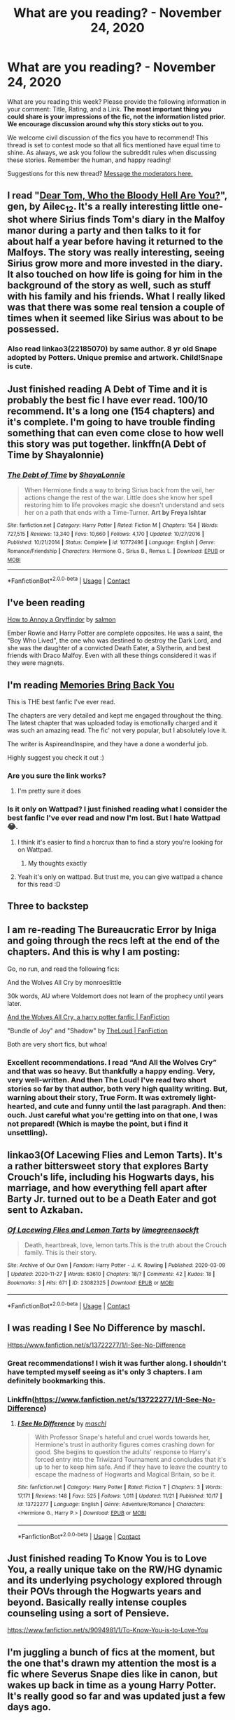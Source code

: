 #+TITLE: What are you reading? - November 24, 2020

* What are you reading? - November 24, 2020
:PROPERTIES:
:Author: AutoModerator
:Score: 34
:DateUnix: 1606219496.0
:DateShort: 2020-Nov-24
:FlairText: Weekly Discussion
:END:
What are you reading this week? Please provide the following information in your comment: Title, Rating, and a Link. *The most important thing you could share is your impressions of the fic, not the information listed prior. We encourage discussion around why this story sticks out to you.*

We welcome civil discussion of the fics you have to recommend! This thread is set to contest mode so that all fics mentioned have equal time to shine. As always, we ask you follow the subreddit rules when discussing these stories. Remember the human, and happy reading!

Suggestions for this new thread? [[https://www.reddit.com/message/compose?to=%2Fr%2FHPfanfiction&subject=Weekly+Thread][Message the moderators here.]]


** I read "[[https://archiveofourown.org/works/27558847][Dear Tom, Who the Bloody Hell Are You?]]", gen, by Ailec_12. It's a really interesting little one-shot where Sirius finds Tom's diary in the Malfoy manor during a party and then talks to it for about half a year before having it returned to the Malfoys. The story was really interesting, seeing Sirius grow more and more invested in the diary. It also touched on how life is going for him in the background of the story as well, such as stuff with his family and his friends. What I really liked was that there was some real tension a couple of times when it seemed like Sirius was about to be possessed.
:PROPERTIES:
:Author: Lucylouluna
:Score: 1
:DateUnix: 1606234323.0
:DateShort: 2020-Nov-24
:END:

*** Also read linkao3(22185070) by same author. 8 yr old Snape adopted by Potters. Unique premise and artwork. Child!Snape is cute.
:PROPERTIES:
:Author: xshadowfax
:Score: 1
:DateUnix: 1606321535.0
:DateShort: 2020-Nov-25
:END:


** Just finished reading A Debt of Time and it is probably the best fic I have ever read. 100/10 recommend. It's a long one (154 chapters) and it's complete. I'm going to have trouble finding something that can even come close to how well this story was put together. linkffn(A Debt of Time by Shayalonnie)
:PROPERTIES:
:Author: trickyniffler
:Score: 1
:DateUnix: 1606450093.0
:DateShort: 2020-Nov-27
:END:

*** [[https://www.fanfiction.net/s/10772496/1/][*/The Debt of Time/*]] by [[https://www.fanfiction.net/u/5869599/ShayaLonnie][/ShayaLonnie/]]

#+begin_quote
  When Hermione finds a way to bring Sirius back from the veil, her actions change the rest of the war. Little does she know her spell restoring him to life provokes magic she doesn't understand and sets her on a path that ends with a Time-Turner. *Art by Freya Ishtar*
#+end_quote

^{/Site/:} ^{fanfiction.net} ^{*|*} ^{/Category/:} ^{Harry} ^{Potter} ^{*|*} ^{/Rated/:} ^{Fiction} ^{M} ^{*|*} ^{/Chapters/:} ^{154} ^{*|*} ^{/Words/:} ^{727,515} ^{*|*} ^{/Reviews/:} ^{13,340} ^{*|*} ^{/Favs/:} ^{10,660} ^{*|*} ^{/Follows/:} ^{4,170} ^{*|*} ^{/Updated/:} ^{10/27/2016} ^{*|*} ^{/Published/:} ^{10/21/2014} ^{*|*} ^{/Status/:} ^{Complete} ^{*|*} ^{/id/:} ^{10772496} ^{*|*} ^{/Language/:} ^{English} ^{*|*} ^{/Genre/:} ^{Romance/Friendship} ^{*|*} ^{/Characters/:} ^{Hermione} ^{G.,} ^{Sirius} ^{B.,} ^{Remus} ^{L.} ^{*|*} ^{/Download/:} ^{[[http://www.ff2ebook.com/old/ffn-bot/index.php?id=10772496&source=ff&filetype=epub][EPUB]]} ^{or} ^{[[http://www.ff2ebook.com/old/ffn-bot/index.php?id=10772496&source=ff&filetype=mobi][MOBI]]}

--------------

*FanfictionBot*^{2.0.0-beta} | [[https://github.com/FanfictionBot/reddit-ffn-bot/wiki/Usage][Usage]] | [[https://www.reddit.com/message/compose?to=tusing][Contact]]
:PROPERTIES:
:Author: FanfictionBot
:Score: 1
:DateUnix: 1606450115.0
:DateShort: 2020-Nov-27
:END:


** I've been reading

[[https://www.quotev.com/story/12694128/How-to-Annoy-a-Gryffindor-Harry-Potter/1][How to Annoy a Gryffindor]] by [[https://www.quotev.com/sxlmon][salmon]]

Ember Rowle and Harry Potter are complete opposites. He was a saint, the "Boy Who Lived", the one who was destined to destroy the Dark Lord, and she was the daughter of a convicted Death Eater, a Slytherin, and best friends with Draco Malfoy. Even with all these things considered it was if they were magnets.
:PROPERTIES:
:Author: Lainey_bug2005
:Score: 1
:DateUnix: 1606583543.0
:DateShort: 2020-Nov-28
:END:


** I'm reading [[https://www.wattpad.com/story/236880939-memories-bring-back-you][Memories Bring Back You]]

This is THE best fanfic I've ever read.

The chapters are very detailed and kept me engaged throughout the thing. The latest chapter that was uploaded today is emotionally charged and it was such an amazing read. The fic' not very popular, but I absolutely love it.

The writer is AspireandInspire, and they have a done a wonderful job.

Highly suggest you check it out :)
:PROPERTIES:
:Author: whoisapotato
:Score: 1
:DateUnix: 1606303778.0
:DateShort: 2020-Nov-25
:END:

*** Are you sure the link works?
:PROPERTIES:
:Author: xshadowfax
:Score: 1
:DateUnix: 1606322676.0
:DateShort: 2020-Nov-25
:END:

**** I'm pretty sure it does
:PROPERTIES:
:Author: whoisapotato
:Score: 1
:DateUnix: 1606325527.0
:DateShort: 2020-Nov-25
:END:


*** Is it only on Wattpad? I just finished reading what I consider the best fanfic I've ever read and now I'm lost. But I hate Wattpad 😂.
:PROPERTIES:
:Author: trickyniffler
:Score: 1
:DateUnix: 1606450406.0
:DateShort: 2020-Nov-27
:END:

**** I think it's easier to find a horcrux than to find a story you're looking for on Wattpad.
:PROPERTIES:
:Author: snuffly22
:Score: 1
:DateUnix: 1606585497.0
:DateShort: 2020-Nov-28
:END:

***** My thoughts exactly
:PROPERTIES:
:Author: trickyniffler
:Score: 1
:DateUnix: 1606594420.0
:DateShort: 2020-Nov-28
:END:


**** Yeah it's only on wattpad. But trust me, you can give wattpad a chance for this read :D
:PROPERTIES:
:Author: whoisapotato
:Score: 1
:DateUnix: 1606474932.0
:DateShort: 2020-Nov-27
:END:


** Three to backstep
:PROPERTIES:
:Author: seaworm2
:Score: 1
:DateUnix: 1606410080.0
:DateShort: 2020-Nov-26
:END:


** I am re-reading The Bureaucratic Error by Iniga and going through the recs left at the end of the chapters. And this is why I am posting:

Go, no run, and read the following fics:

And the Wolves All Cry by monroeslittle

30k words, AU where Voldemort does not learn of the prophecy until years later.

[[https://www.fanfiction.net/s/8809533][And the Wolves All Cry, a harry potter fanfic | FanFiction]]

"Bundle of Joy" and "Shadow" by [[https://www.fanfiction.net/u/10286095/TheLoud][TheLoud | FanFiction]]

Both are very short fics, but whoa!
:PROPERTIES:
:Author: maryfamilyresearch
:Score: 1
:DateUnix: 1606455758.0
:DateShort: 2020-Nov-27
:END:

*** Excellent recommendations. I read “And All the Wolves Cry” and that was so heavy. But thankfully a happy ending. Very, very well-written. And then The Loud! I've read two short stories so far by that author, both very high quality writing. But, warning about their story, True Form. It was extremely light-hearted, and cute and funny until the last paragraph. And then: ouch. Just careful what you're getting into on that one, I was not prepared! (Which is maybe the point, but i find it unsettling).
:PROPERTIES:
:Author: Fit_Custard4195
:Score: 1
:DateUnix: 1606543423.0
:DateShort: 2020-Nov-28
:END:


** linkao3(Of Lacewing Flies and Lemon Tarts). It's a rather bittersweet story that explores Barty Crouch's life, including his Hogwarts days, his marriage, and how everything fell apart after Barty Jr. turned out to be a Death Eater and got sent to Azkaban.
:PROPERTIES:
:Author: dmreif
:Score: 1
:DateUnix: 1606695606.0
:DateShort: 2020-Nov-30
:END:

*** [[https://archiveofourown.org/works/23082325][*/Of Lacewing Flies and Lemon Tarts/*]] by [[https://www.archiveofourown.org/users/limegreensockft/pseuds/limegreensockft][/limegreensockft/]]

#+begin_quote
  Death, heartbreak, love, lemon tarts.This is the truth about the Crouch family. This is their story.
#+end_quote

^{/Site/:} ^{Archive} ^{of} ^{Our} ^{Own} ^{*|*} ^{/Fandom/:} ^{Harry} ^{Potter} ^{-} ^{J.} ^{K.} ^{Rowling} ^{*|*} ^{/Published/:} ^{2020-03-09} ^{*|*} ^{/Updated/:} ^{2020-11-27} ^{*|*} ^{/Words/:} ^{63610} ^{*|*} ^{/Chapters/:} ^{18/?} ^{*|*} ^{/Comments/:} ^{42} ^{*|*} ^{/Kudos/:} ^{18} ^{*|*} ^{/Bookmarks/:} ^{3} ^{*|*} ^{/Hits/:} ^{671} ^{*|*} ^{/ID/:} ^{23082325} ^{*|*} ^{/Download/:} ^{[[https://archiveofourown.org/downloads/23082325/Of%20Lacewing%20Flies%20and.epub?updated_at=1606541234][EPUB]]} ^{or} ^{[[https://archiveofourown.org/downloads/23082325/Of%20Lacewing%20Flies%20and.mobi?updated_at=1606541234][MOBI]]}

--------------

*FanfictionBot*^{2.0.0-beta} | [[https://github.com/FanfictionBot/reddit-ffn-bot/wiki/Usage][Usage]] | [[https://www.reddit.com/message/compose?to=tusing][Contact]]
:PROPERTIES:
:Author: FanfictionBot
:Score: 1
:DateUnix: 1606695630.0
:DateShort: 2020-Nov-30
:END:


** I was reading I See No Difference by maschl.

[[Https://www.fanfiction.net/s/13722277/1/I-See-No-Difference]]
:PROPERTIES:
:Score: 1
:DateUnix: 1606222400.0
:DateShort: 2020-Nov-24
:END:

*** Great recommendations! I wish it was further along. I shouldn't have tempted myself seeing as it's only 3 chapters. I am definitely bookmarking this.
:PROPERTIES:
:Author: NembeHeadTilt
:Score: 1
:DateUnix: 1606857875.0
:DateShort: 2020-Dec-02
:END:


*** Linkffn([[https://www.fanfiction.net/s/13722277/1/I-See-No-Difference]])
:PROPERTIES:
:Author: HarryPotterIsAmazing
:Score: 1
:DateUnix: 1606241147.0
:DateShort: 2020-Nov-24
:END:

**** [[https://www.fanfiction.net/s/13722277/1/][*/I See No Difference/*]] by [[https://www.fanfiction.net/u/11300541/maschl][/maschl/]]

#+begin_quote
  With Professor Snape's hateful and cruel words towards her, Hermione's trust in authority figures comes crashing down for good. She begins to question the adults' response to Harry's forced entry into the Triwizard Tournament and concludes that it's up to her to keep him safe. And if they have to leave the country to escape the madness of Hogwarts and Magical Britain, so be it.
#+end_quote

^{/Site/:} ^{fanfiction.net} ^{*|*} ^{/Category/:} ^{Harry} ^{Potter} ^{*|*} ^{/Rated/:} ^{Fiction} ^{T} ^{*|*} ^{/Chapters/:} ^{3} ^{*|*} ^{/Words/:} ^{17,171} ^{*|*} ^{/Reviews/:} ^{148} ^{*|*} ^{/Favs/:} ^{525} ^{*|*} ^{/Follows/:} ^{1,011} ^{*|*} ^{/Updated/:} ^{11/21} ^{*|*} ^{/Published/:} ^{10/17} ^{*|*} ^{/id/:} ^{13722277} ^{*|*} ^{/Language/:} ^{English} ^{*|*} ^{/Genre/:} ^{Adventure/Romance} ^{*|*} ^{/Characters/:} ^{<Hermione} ^{G.,} ^{Harry} ^{P.>} ^{*|*} ^{/Download/:} ^{[[http://www.ff2ebook.com/old/ffn-bot/index.php?id=13722277&source=ff&filetype=epub][EPUB]]} ^{or} ^{[[http://www.ff2ebook.com/old/ffn-bot/index.php?id=13722277&source=ff&filetype=mobi][MOBI]]}

--------------

*FanfictionBot*^{2.0.0-beta} | [[https://github.com/FanfictionBot/reddit-ffn-bot/wiki/Usage][Usage]] | [[https://www.reddit.com/message/compose?to=tusing][Contact]]
:PROPERTIES:
:Author: FanfictionBot
:Score: 1
:DateUnix: 1606241167.0
:DateShort: 2020-Nov-24
:END:


** Just finished reading To Know You is to Love You, a really unique take on the RW/HG dynamic and its underlying psychology explored through their POVs through the Hogwarts years and beyond. Basically really intense couples counseling using a sort of Pensieve.

[[https://www.fanfiction.net/s/9094981/1/To-Know-You-is-to-Love-You]]
:PROPERTIES:
:Author: a_venus_flytrap
:Score: 1
:DateUnix: 1606251326.0
:DateShort: 2020-Nov-25
:END:


** I'm juggling a bunch of fics at the moment, but the one that's drawn my attention the most is a fic where Severus Snape dies like in canon, but wakes up back in time as a young Harry Potter. It's really good so far and was updated just a few days ago.

linkao3(More Than One Way to Skin a Cat)
:PROPERTIES:
:Author: burntmushroomsoup
:Score: 1
:DateUnix: 1606422772.0
:DateShort: 2020-Nov-27
:END:

*** [[https://archiveofourown.org/works/20383987][*/More Than One Way to Skin a Cat/*]] by [[https://www.archiveofourown.org/users/AverageFish/pseuds/AverageFish][/AverageFish/]]

#+begin_quote
  Betad by Eider Down.Severus remembered dying, bleeding out, his consciousness barely there. He remembered pain. He remembered his one last look into those green eyes, doomed as they were to join him soon in death. His heart ached, as his neck ached, as his body ached.He greeted death as a friend.Severus didn't expect to wake up. It was rather disconcerting, really. One moment he was drifting away, and the next he was aware of his body again, just as sore as before. It felt approximately the way he imagined coming back from the brink of death should feel like. Which is to say, fucking awful.Hell would have been preferable, instead he's now back in the past, inexplicably in the infant body of Harry Potter. What should he do? Can he change events for the better? Whom can he trust?Meanwhile, there's something slightly...off about his cousin Dudley. Only time will tell, but at least that's something he has plenty of now.Severus is about to find out why they say you should walk a mile in someone's shoes before judging them. A different time travel fix-it. Likely the oddest Severitus (Sevitus) you'll ever read.
#+end_quote

^{/Site/:} ^{Archive} ^{of} ^{Our} ^{Own} ^{*|*} ^{/Fandom/:} ^{Harry} ^{Potter} ^{-} ^{J.} ^{K.} ^{Rowling} ^{*|*} ^{/Published/:} ^{2019-08-25} ^{*|*} ^{/Updated/:} ^{2020-11-24} ^{*|*} ^{/Words/:} ^{38980} ^{*|*} ^{/Chapters/:} ^{41/42} ^{*|*} ^{/Comments/:} ^{990} ^{*|*} ^{/Kudos/:} ^{1326} ^{*|*} ^{/Bookmarks/:} ^{396} ^{*|*} ^{/Hits/:} ^{20417} ^{*|*} ^{/ID/:} ^{20383987} ^{*|*} ^{/Download/:} ^{[[https://archiveofourown.org/downloads/20383987/More%20Than%20One%20Way%20to.epub?updated_at=1606210574][EPUB]]} ^{or} ^{[[https://archiveofourown.org/downloads/20383987/More%20Than%20One%20Way%20to.mobi?updated_at=1606210574][MOBI]]}

--------------

*FanfictionBot*^{2.0.0-beta} | [[https://github.com/FanfictionBot/reddit-ffn-bot/wiki/Usage][Usage]] | [[https://www.reddit.com/message/compose?to=tusing][Contact]]
:PROPERTIES:
:Author: FanfictionBot
:Score: 1
:DateUnix: 1606422794.0
:DateShort: 2020-Nov-27
:END:


** Currently re-reading some old FF.

*Title*: Customer Service

*Author*: Sunny June 46

*Rating*: R

*Link*: the original FF is no more available on the internet since Sunny June 46 lost all her original files years ago; she also deleted her FFnet account. It's circulating via email among fans, but it has been years since I read about it. Also, an Italian translation by Kit_05 (one of the most prolific translators back in the days) is available [[https://efpfanfic.net/viewuser.php?uid=11529][here]].

#+begin_quote
  Malfoy, more arrogant than ever, is now President and CEO of Malfoy International. A megalomaniac who wishes to conquer the world, he denounces an insignificant little pebble which stands on his way. But no lawyer who has his own life at heart wants to work for him, until...
#+end_quote

It is a funny Dramione FF which distinguishes for its form: it's de facto an epistolary love story told through magical e-mails between Draco (now a multi-billionaire business owner) and Hermione, a young lawyer who Draco hires. Secondary pairing is Blaise/Pansy, which works well as a sidekick. The author also wrote a sequel, /Customer Satisfaction/, which has never been completed and is now lost as the original FF.

​

*Title*: Harry's First Detention / Harry's New Home

*Author*: [[https://www.fanfiction.net/u/1577900/kbinnz][kbinnz]]

*Rating*: T / T

*Link*: linkffn(4307359) / linkffn(4437151)

#+begin_quote
  AU one-shot about Harry's first detention with Snape. Take one mistreated boy, one misinformed man, mix well and watch what happens.
#+end_quote

​

#+begin_quote
  One lonely little boy. One snarky, grumpy git. When the safety of one was entrusted to the other, everyone knew this was not going to turn out well... Or was it? AU, sequel to "Harry's First Detention".
#+end_quote

Years ago I thought about completing [[https://efpfanfic.net/viewstory.php?sid=663893&i=1][the Italian translation]] of this fic, started by Elos but which stopped at Ch. 40. Then, life happened.

I recently came into this FF again, I quickly read /First Detention/ and quickly switched to /New Home/. It's an interesting fiction in which Harry is an abused and lonely child, he has no friends (not even Ron or Hermione) and is extremely weak. Snape accidentally hits him during a detention and subsequently he and Dumbledore discover the truth. So the once misanthrope and apathetic bat puts any effort in giving Harry a better life. No pairing.
:PROPERTIES:
:Author: The_Eternal_Wayfarer
:Score: 1
:DateUnix: 1606475417.0
:DateShort: 2020-Nov-27
:END:

*** [[https://www.fanfiction.net/s/4307359/1/][*/Harry's First Detention/*]] by [[https://www.fanfiction.net/u/1577900/kbinnz][/kbinnz/]]

#+begin_quote
  AU one-shot about Harry's first detention with Snape. Take one mistreated boy, one misinformed man, mix well and watch what happens. Sequel now up! Titled "Harry's New Home".
#+end_quote

^{/Site/:} ^{fanfiction.net} ^{*|*} ^{/Category/:} ^{Harry} ^{Potter} ^{*|*} ^{/Rated/:} ^{Fiction} ^{T} ^{*|*} ^{/Words/:} ^{8,053} ^{*|*} ^{/Reviews/:} ^{531} ^{*|*} ^{/Favs/:} ^{5,115} ^{*|*} ^{/Follows/:} ^{1,106} ^{*|*} ^{/Published/:} ^{6/7/2008} ^{*|*} ^{/Status/:} ^{Complete} ^{*|*} ^{/id/:} ^{4307359} ^{*|*} ^{/Language/:} ^{English} ^{*|*} ^{/Characters/:} ^{Harry} ^{P.,} ^{Severus} ^{S.} ^{*|*} ^{/Download/:} ^{[[http://www.ff2ebook.com/old/ffn-bot/index.php?id=4307359&source=ff&filetype=epub][EPUB]]} ^{or} ^{[[http://www.ff2ebook.com/old/ffn-bot/index.php?id=4307359&source=ff&filetype=mobi][MOBI]]}

--------------

[[https://www.fanfiction.net/s/4437151/1/][*/Harry's New Home/*]] by [[https://www.fanfiction.net/u/1577900/kbinnz][/kbinnz/]]

#+begin_quote
  One lonely little boy. One snarky, grumpy git. When the safety of one was entrusted to the other, everyone knew this was not going to turn out well... Or was it? AU, sequel to "Harry's First Detention". OVER FIVE MILLION HITS!
#+end_quote

^{/Site/:} ^{fanfiction.net} ^{*|*} ^{/Category/:} ^{Harry} ^{Potter} ^{*|*} ^{/Rated/:} ^{Fiction} ^{T} ^{*|*} ^{/Chapters/:} ^{64} ^{*|*} ^{/Words/:} ^{318,389} ^{*|*} ^{/Reviews/:} ^{12,084} ^{*|*} ^{/Favs/:} ^{10,042} ^{*|*} ^{/Follows/:} ^{3,664} ^{*|*} ^{/Updated/:} ^{5/9/2016} ^{*|*} ^{/Published/:} ^{7/31/2008} ^{*|*} ^{/Status/:} ^{Complete} ^{*|*} ^{/id/:} ^{4437151} ^{*|*} ^{/Language/:} ^{English} ^{*|*} ^{/Characters/:} ^{Harry} ^{P.,} ^{Severus} ^{S.} ^{*|*} ^{/Download/:} ^{[[http://www.ff2ebook.com/old/ffn-bot/index.php?id=4437151&source=ff&filetype=epub][EPUB]]} ^{or} ^{[[http://www.ff2ebook.com/old/ffn-bot/index.php?id=4437151&source=ff&filetype=mobi][MOBI]]}

--------------

*FanfictionBot*^{2.0.0-beta} | [[https://github.com/FanfictionBot/reddit-ffn-bot/wiki/Usage][Usage]] | [[https://www.reddit.com/message/compose?to=tusing][Contact]]
:PROPERTIES:
:Author: FanfictionBot
:Score: 1
:DateUnix: 1606475436.0
:DateShort: 2020-Nov-27
:END:


** I'm reading Fate by TheTrueSpartan. The story is about Slytherin Ron and it's quite twisted and dark. It's really good but haven't finished yet and the author updates like every 3 weeks or so.

linkffn(Fate)
:PROPERTIES:
:Author: MieMieJulie
:Score: 1
:DateUnix: 1606675375.0
:DateShort: 2020-Nov-29
:END:

*** [[https://m.fanfiction.net/s/13170637/1/Fate]]
:PROPERTIES:
:Author: honesind
:Score: 1
:DateUnix: 1606777820.0
:DateShort: 2020-Dec-01
:END:


** linkao3([[https://archiveofourown.org/series/1144457]])
:PROPERTIES:
:Author: dmreif
:Score: 1
:DateUnix: 1606699894.0
:DateShort: 2020-Nov-30
:END:

*** [[https://archiveofourown.org/works/16182386][*/Seasons of Change: Year 2/*]] by [[https://www.archiveofourown.org/users/MPRose/pseuds/MPRose][/MPRose/]]

#+begin_quote
  With Dudley doing his best to help him in secret, Harry's summer break is surprisingly tolerable. Especially with the new friend he has made in the overgrown mutt living in the playground. If only his friends would write to him. Soon, Dobby's warning is promising another adventurous year, one which will test Harry's ability to inspire loyalty in those around him. This story is also posted on FanFiction.
#+end_quote

^{/Site/:} ^{Archive} ^{of} ^{Our} ^{Own} ^{*|*} ^{/Fandom/:} ^{Harry} ^{Potter} ^{-} ^{J.} ^{K.} ^{Rowling} ^{*|*} ^{/Published/:} ^{2018-10-03} ^{*|*} ^{/Completed/:} ^{2020-06-09} ^{*|*} ^{/Words/:} ^{109070} ^{*|*} ^{/Chapters/:} ^{19/19} ^{*|*} ^{/Comments/:} ^{193} ^{*|*} ^{/Kudos/:} ^{670} ^{*|*} ^{/Bookmarks/:} ^{126} ^{*|*} ^{/Hits/:} ^{10294} ^{*|*} ^{/ID/:} ^{16182386} ^{*|*} ^{/Download/:} ^{[[https://archiveofourown.org/downloads/16182386/Seasons%20of%20Change%20Year%202.epub?updated_at=1600547184][EPUB]]} ^{or} ^{[[https://archiveofourown.org/downloads/16182386/Seasons%20of%20Change%20Year%202.mobi?updated_at=1600547184][MOBI]]}

--------------

*FanfictionBot*^{2.0.0-beta} | [[https://github.com/FanfictionBot/reddit-ffn-bot/wiki/Usage][Usage]] | [[https://www.reddit.com/message/compose?to=tusing][Contact]]
:PROPERTIES:
:Author: FanfictionBot
:Score: 1
:DateUnix: 1606699919.0
:DateShort: 2020-Nov-30
:END:


** These two amazing epic-length fics have gotten me through this month wonderfully.

linkffn(Loose Cannon)

9/10 - One of the best and realistic Post-Hogwarts Harry with plenty of OCs but none of them ever feels out of place. Pretty active author, still updating and the story has a comfortable meandering pace.

linkffn(New Blood)

9/10 - A different side of cannon with Slytherin Hermione, totally bashing free, pretty good character progression and a good amount of creative content with the author taking care of all plot threads, rarely ever leaving anything forgotten or OOC. Pretty active, still updating.
:PROPERTIES:
:Author: abbyjake4
:Score: 1
:DateUnix: 1606238176.0
:DateShort: 2020-Nov-24
:END:

*** [[https://www.fanfiction.net/s/13452914/1/][*/Loose Cannon/*]] by [[https://www.fanfiction.net/u/11271166/manatee-vs-walrus][/manatee-vs-walrus/]]

#+begin_quote
  He survived the war---now it's time to grow up. Fourteen months after the Battle of Hogwarts, an overheard, off-the-cuff comment turns Harry's life upside-down. Goodbye Auror training, hello Chudley Cannons! And witches ... lots of witches (but no harem). Warning: Many tropes were harmed in the writing of this fic, and Cursed Child never happened. OCs galore. NO MORTAL PERIL.
#+end_quote

^{/Site/:} ^{fanfiction.net} ^{*|*} ^{/Category/:} ^{Harry} ^{Potter} ^{*|*} ^{/Rated/:} ^{Fiction} ^{M} ^{*|*} ^{/Chapters/:} ^{93} ^{*|*} ^{/Words/:} ^{767,845} ^{*|*} ^{/Reviews/:} ^{784} ^{*|*} ^{/Favs/:} ^{854} ^{*|*} ^{/Follows/:} ^{1,156} ^{*|*} ^{/Updated/:} ^{11/4} ^{*|*} ^{/Published/:} ^{12/14/2019} ^{*|*} ^{/id/:} ^{13452914} ^{*|*} ^{/Language/:} ^{English} ^{*|*} ^{/Genre/:} ^{Humor/Hurt/Comfort} ^{*|*} ^{/Characters/:} ^{Harry} ^{P.,} ^{Hermione} ^{G.,} ^{OC,} ^{Kreacher} ^{*|*} ^{/Download/:} ^{[[http://www.ff2ebook.com/old/ffn-bot/index.php?id=13452914&source=ff&filetype=epub][EPUB]]} ^{or} ^{[[http://www.ff2ebook.com/old/ffn-bot/index.php?id=13452914&source=ff&filetype=mobi][MOBI]]}

--------------

[[https://www.fanfiction.net/s/13051824/1/][*/New Blood/*]] by [[https://www.fanfiction.net/u/494464/artemisgirl][/artemisgirl/]]

#+begin_quote
  Sorted into Slytherin with the whisper of prophecy around her, Hermione refuses to bow down to the blood prejudices that poison the wizarding world. Carving her own path forward, Hermione chooses to make her own destiny, not as a Muggleborn, a halfblood, or as a pureblood... but as a New Blood, and everything the mysterious term means. ((Short chapters, done scene by scene))
#+end_quote

^{/Site/:} ^{fanfiction.net} ^{*|*} ^{/Category/:} ^{Harry} ^{Potter} ^{*|*} ^{/Rated/:} ^{Fiction} ^{T} ^{*|*} ^{/Chapters/:} ^{224} ^{*|*} ^{/Words/:} ^{499,799} ^{*|*} ^{/Reviews/:} ^{23,646} ^{*|*} ^{/Favs/:} ^{5,236} ^{*|*} ^{/Follows/:} ^{6,762} ^{*|*} ^{/Updated/:} ^{11/16} ^{*|*} ^{/Published/:} ^{8/31/2018} ^{*|*} ^{/id/:} ^{13051824} ^{*|*} ^{/Language/:} ^{English} ^{*|*} ^{/Genre/:} ^{Adventure/Romance} ^{*|*} ^{/Characters/:} ^{Harry} ^{P.,} ^{Hermione} ^{G.,} ^{Draco} ^{M.,} ^{Blaise} ^{Z.} ^{*|*} ^{/Download/:} ^{[[http://www.ff2ebook.com/old/ffn-bot/index.php?id=13051824&source=ff&filetype=epub][EPUB]]} ^{or} ^{[[http://www.ff2ebook.com/old/ffn-bot/index.php?id=13051824&source=ff&filetype=mobi][MOBI]]}

--------------

*FanfictionBot*^{2.0.0-beta} | [[https://github.com/FanfictionBot/reddit-ffn-bot/wiki/Usage][Usage]] | [[https://www.reddit.com/message/compose?to=tusing][Contact]]
:PROPERTIES:
:Author: FanfictionBot
:Score: 1
:DateUnix: 1606238192.0
:DateShort: 2020-Nov-24
:END:

**** I love it. Even if sometimes it can get a little bit “too-much/too-easy” I love the little insight and world building the author make. So many things to explore.
:PROPERTIES:
:Author: anthelli
:Score: 1
:DateUnix: 1606251903.0
:DateShort: 2020-Nov-25
:END:


*** Oh yeah, I love new blood.
:PROPERTIES:
:Author: 100beep
:Score: 1
:DateUnix: 1606310738.0
:DateShort: 2020-Nov-25
:END:


*** I like New Blood, but the diary plot just keeps pissing me off. Theres just no good excuse for anyone holding the idiot ball for that long.
:PROPERTIES:
:Author: Solo_is_my_copliot
:Score: 1
:DateUnix: 1606762049.0
:DateShort: 2020-Nov-30
:END:


*** Great suggestions! I read and enjoyed both.

Here's a couple in return. linkffn(13507192;13653786). Both unfinished but updating frequently.

Harry Potter and the Ashes of Chaos is a wrong boy who lived story. Harry goes to Slytherin. He's a bit more damaged and has an edge to him but it steers clear of the angst for the most part which I liked. I give it a 9/10.

Serpentine Advice - Slytherin takes Harry under his wing and teaches him how to think. As you might expect, it brings out a more ambitious and clever Harry. I quite enjoyed the character interactions although I'm not sure the philosophy mixed in always works. I'd give this one a 7/10.

Thanks again!
:PROPERTIES:
:Author: cyclicalbeats
:Score: 1
:DateUnix: 1607043652.0
:DateShort: 2020-Dec-04
:END:

**** [[https://www.fanfiction.net/s/13507192/1/][*/Harry Potter and the Ashes of Chaos/*]] by [[https://www.fanfiction.net/u/11142828/ACI100][/ACI100/]]

#+begin_quote
  AU: When Voldemort attacked the Potters on Halloween night, she not only created a living legend in Charlus Potter, the Boy-Who-Lived, but she touched the life of another just as deeply. What will happen when a more jaded, more focused, and more gifted Harry Potter shows up at Hogwarts in 1991 after being abandoned and forgotten? Fem!Voldemort, WBWL
#+end_quote

^{/Site/:} ^{fanfiction.net} ^{*|*} ^{/Category/:} ^{Harry} ^{Potter} ^{*|*} ^{/Rated/:} ^{Fiction} ^{M} ^{*|*} ^{/Chapters/:} ^{42} ^{*|*} ^{/Words/:} ^{435,840} ^{*|*} ^{/Reviews/:} ^{1,372} ^{*|*} ^{/Favs/:} ^{3,276} ^{*|*} ^{/Follows/:} ^{4,168} ^{*|*} ^{/Updated/:} ^{11/21} ^{*|*} ^{/Published/:} ^{2/22} ^{*|*} ^{/id/:} ^{13507192} ^{*|*} ^{/Language/:} ^{English} ^{*|*} ^{/Genre/:} ^{Adventure/Mystery} ^{*|*} ^{/Characters/:} ^{Harry} ^{P.,} ^{Voldemort,} ^{Blaise} ^{Z.,} ^{Daphne} ^{G.} ^{*|*} ^{/Download/:} ^{[[http://www.ff2ebook.com/old/ffn-bot/index.php?id=13507192&source=ff&filetype=epub][EPUB]]} ^{or} ^{[[http://www.ff2ebook.com/old/ffn-bot/index.php?id=13507192&source=ff&filetype=mobi][MOBI]]}

--------------

[[https://www.fanfiction.net/s/13653786/1/][*/Serpentine Advice/*]] by [[https://www.fanfiction.net/u/13827438/ubiquitouslyverbose][/ubiquitouslyverbose/]]

#+begin_quote
  Following the events of Third Year, Harry Potter explores the Chamber of Secrets and finds a portrait of Salazar Slytherin. Following Slytherin's advice, Harry will attempt to break out of the games set upon him and finally be free. But how? And is freedom even possible for the Boy-Who-Lived?
#+end_quote

^{/Site/:} ^{fanfiction.net} ^{*|*} ^{/Category/:} ^{Harry} ^{Potter} ^{*|*} ^{/Rated/:} ^{Fiction} ^{T} ^{*|*} ^{/Chapters/:} ^{21} ^{*|*} ^{/Words/:} ^{149,710} ^{*|*} ^{/Reviews/:} ^{441} ^{*|*} ^{/Favs/:} ^{1,262} ^{*|*} ^{/Follows/:} ^{1,922} ^{*|*} ^{/Updated/:} ^{11/14} ^{*|*} ^{/Published/:} ^{7/25} ^{*|*} ^{/id/:} ^{13653786} ^{*|*} ^{/Language/:} ^{English} ^{*|*} ^{/Characters/:} ^{Harry} ^{P.,} ^{Hermione} ^{G.,} ^{Salazar} ^{S.,} ^{Daphne} ^{G.} ^{*|*} ^{/Download/:} ^{[[http://www.ff2ebook.com/old/ffn-bot/index.php?id=13653786&source=ff&filetype=epub][EPUB]]} ^{or} ^{[[http://www.ff2ebook.com/old/ffn-bot/index.php?id=13653786&source=ff&filetype=mobi][MOBI]]}

--------------

*FanfictionBot*^{2.0.0-beta} | [[https://github.com/FanfictionBot/reddit-ffn-bot/wiki/Usage][Usage]] | [[https://www.reddit.com/message/compose?to=tusing][Contact]]
:PROPERTIES:
:Author: FanfictionBot
:Score: 1
:DateUnix: 1607043673.0
:DateShort: 2020-Dec-04
:END:


**** Thanks! Was looking for something new now that I've caught up with the other two fics.
:PROPERTIES:
:Author: abbyjake4
:Score: 1
:DateUnix: 1607061318.0
:DateShort: 2020-Dec-04
:END:


** Just finished reading because why not its a hermione x cedric fanfiction but the twist is hermione is adopted and autistic and she know cedic before hogwarts. Its unique plus there is a twist with harry as well in the fanfiction as well and that it does go through years from ore Hogwarts to goblet of fire. There is a sequel called this is why as well

[[https://m.fanfiction.net/s/12545019/1/Because-Why-Not]]
:PROPERTIES:
:Author: SisterDragon23
:Score: 1
:DateUnix: 1606459080.0
:DateShort: 2020-Nov-27
:END:


** I've been rereading linkffn(Delenda Est). It's a great story with a Time travel Harry bell attic pairing that is handled pretty well.
:PROPERTIES:
:Author: H_S_P
:Score: 1
:DateUnix: 1606531217.0
:DateShort: 2020-Nov-28
:END:

*** [[https://www.fanfiction.net/s/5511855/1/][*/Delenda Est/*]] by [[https://www.fanfiction.net/u/116880/Lord-Silvere][/Lord Silvere/]]

#+begin_quote
  Harry is a prisoner, and Bellatrix has fallen from grace. The accidental activation of Bella's treasured heirloom results in another chance for Harry. It also gives him the opportunity to make the acquaintance of the young and enigmatic Bellatrix Black as they change the course of history.
#+end_quote

^{/Site/:} ^{fanfiction.net} ^{*|*} ^{/Category/:} ^{Harry} ^{Potter} ^{*|*} ^{/Rated/:} ^{Fiction} ^{T} ^{*|*} ^{/Chapters/:} ^{46} ^{*|*} ^{/Words/:} ^{392,449} ^{*|*} ^{/Reviews/:} ^{7,883} ^{*|*} ^{/Favs/:} ^{15,928} ^{*|*} ^{/Follows/:} ^{9,706} ^{*|*} ^{/Updated/:} ^{9/21/2013} ^{*|*} ^{/Published/:} ^{11/14/2009} ^{*|*} ^{/Status/:} ^{Complete} ^{*|*} ^{/id/:} ^{5511855} ^{*|*} ^{/Language/:} ^{English} ^{*|*} ^{/Characters/:} ^{Harry} ^{P.,} ^{Bellatrix} ^{L.} ^{*|*} ^{/Download/:} ^{[[http://www.ff2ebook.com/old/ffn-bot/index.php?id=5511855&source=ff&filetype=epub][EPUB]]} ^{or} ^{[[http://www.ff2ebook.com/old/ffn-bot/index.php?id=5511855&source=ff&filetype=mobi][MOBI]]}

--------------

[[https://www.fanfiction.net/s/2913149/1/][*/The Darkness Within/*]] by [[https://www.fanfiction.net/u/1034541/Kurinoone][/Kurinoone/]]

#+begin_quote
  What if Wormtail hadn't told Lord Voldemort the Potters hideout. What if he took Harry straight to him instead? A Dark Harry fanfic. AU Mild HG
#+end_quote

^{/Site/:} ^{fanfiction.net} ^{*|*} ^{/Category/:} ^{Harry} ^{Potter} ^{*|*} ^{/Rated/:} ^{Fiction} ^{T} ^{*|*} ^{/Chapters/:} ^{65} ^{*|*} ^{/Words/:} ^{364,868} ^{*|*} ^{/Reviews/:} ^{7,706} ^{*|*} ^{/Favs/:} ^{10,521} ^{*|*} ^{/Follows/:} ^{3,747} ^{*|*} ^{/Updated/:} ^{12/24/2006} ^{*|*} ^{/Published/:} ^{4/26/2006} ^{*|*} ^{/Status/:} ^{Complete} ^{*|*} ^{/id/:} ^{2913149} ^{*|*} ^{/Language/:} ^{English} ^{*|*} ^{/Genre/:} ^{Adventure/Angst} ^{*|*} ^{/Characters/:} ^{Harry} ^{P.,} ^{Voldemort} ^{*|*} ^{/Download/:} ^{[[http://www.ff2ebook.com/old/ffn-bot/index.php?id=2913149&source=ff&filetype=epub][EPUB]]} ^{or} ^{[[http://www.ff2ebook.com/old/ffn-bot/index.php?id=2913149&source=ff&filetype=mobi][MOBI]]}

--------------

*FanfictionBot*^{2.0.0-beta} | [[https://github.com/FanfictionBot/reddit-ffn-bot/wiki/Usage][Usage]] | [[https://www.reddit.com/message/compose?to=tusing][Contact]]
:PROPERTIES:
:Author: FanfictionBot
:Score: 1
:DateUnix: 1606531244.0
:DateShort: 2020-Nov-28
:END:

**** I'm going to be rereading linkffn(the darkness within) next. I've reread this one many times. It's one of the first ones I ever read. It's one I'd highly recommend. Dark Harry raised by Voldemort, Bellatrix, and kinda Lucius. James and Lily are alive with another son. There's also two sequels. One of which I'm not a huge fan of but the other is really good
:PROPERTIES:
:Author: H_S_P
:Score: 1
:DateUnix: 1606531370.0
:DateShort: 2020-Nov-28
:END:

***** [[https://www.fanfiction.net/s/2913149/1/][*/The Darkness Within/*]] by [[https://www.fanfiction.net/u/1034541/Kurinoone][/Kurinoone/]]

#+begin_quote
  What if Wormtail hadn't told Lord Voldemort the Potters hideout. What if he took Harry straight to him instead? A Dark Harry fanfic. AU Mild HG
#+end_quote

^{/Site/:} ^{fanfiction.net} ^{*|*} ^{/Category/:} ^{Harry} ^{Potter} ^{*|*} ^{/Rated/:} ^{Fiction} ^{T} ^{*|*} ^{/Chapters/:} ^{65} ^{*|*} ^{/Words/:} ^{364,868} ^{*|*} ^{/Reviews/:} ^{7,706} ^{*|*} ^{/Favs/:} ^{10,521} ^{*|*} ^{/Follows/:} ^{3,747} ^{*|*} ^{/Updated/:} ^{12/24/2006} ^{*|*} ^{/Published/:} ^{4/26/2006} ^{*|*} ^{/Status/:} ^{Complete} ^{*|*} ^{/id/:} ^{2913149} ^{*|*} ^{/Language/:} ^{English} ^{*|*} ^{/Genre/:} ^{Adventure/Angst} ^{*|*} ^{/Characters/:} ^{Harry} ^{P.,} ^{Voldemort} ^{*|*} ^{/Download/:} ^{[[http://www.ff2ebook.com/old/ffn-bot/index.php?id=2913149&source=ff&filetype=epub][EPUB]]} ^{or} ^{[[http://www.ff2ebook.com/old/ffn-bot/index.php?id=2913149&source=ff&filetype=mobi][MOBI]]}

--------------

*FanfictionBot*^{2.0.0-beta} | [[https://github.com/FanfictionBot/reddit-ffn-bot/wiki/Usage][Usage]] | [[https://www.reddit.com/message/compose?to=tusing][Contact]]
:PROPERTIES:
:Author: FanfictionBot
:Score: 1
:DateUnix: 1606531386.0
:DateShort: 2020-Nov-28
:END:


** I'm reading Fixing Past Mistakes for the first time, and I love it. I'm a sucker for Severitus, and Harry is absolutely adorable in this one. It's quite sad and dark in the beginning, but seeing Severus and Harry's bond grow is so sweet. I love this very protective Severus too.

[[https://m.fanfiction.net/s/10101403/1/Fixing-Past-Mistakes][Fixing Past Mistakes]]
:PROPERTIES:
:Author: beemorenz
:Score: 1
:DateUnix: 1606535614.0
:DateShort: 2020-Nov-28
:END:


** Just got finished reading [[https://www.fanfiction.net/s/11921916/1/Kiss-of-the-Basilisk]] by my fav ffn author corvusdraconis. As usual, I loved the story. Very heartwarming, positive and sweet with the main characters being wise and nice and with lots of cuddling and a good story line with a good balance of plot, nice dialog and character evolution. If you want a hit of literary mdma, corvusdraconis has you covered. The story has all the elements that s/he uses in many of his/her stories; Herm/Snape, scary beasts being all sweet and loving and all the rest. His/her stories always lift my spirits and renews my faith in humanity. Only downside is it ended suddenly with more story yet to be told. Recommended.
:PROPERTIES:
:Author: ch3nr3z1g
:Score: 1
:DateUnix: 1606651706.0
:DateShort: 2020-Nov-29
:END:


** *Title*: Harry & the Mysterious Curse of the Girl-Who-Lived\\
*Author*: [[https://www.fanfiction.net/u/13839/Lord-Jeram][Lord Jeram]]\\
*Rating*: T\\
*Link*: [[https://www.fanfiction.net/s/6343543/1/Harry-the-Mysterious-Curse-of-the-Girl-Who-Lived]]

*Summary*\\
Harry discovers that he's a wizard, but can't understand why everyone in the wizarding world thinks he's a girl.

*The Good*\\
First off, this is definitely an original premise. I've read a lot of HP fanfiction and don't recall seeing anything close to this. The writing is pretty high quality, the characters are all from canon and all behave as you'd expect. The story has a lot of the usual Stations of Canon but things are different enough to prevent the usual boredom I get when reading yet another version of the troll in the bathroom, with the big difference being that Hermione's wearing green earrings or something utterly trivial.

The ramifications of Harry's situation are handled with a touch of humour and it's interesting to see how it all develops as he grows older.

I began reading with some trepidation because I suspected it would quickly devolve into badly written sex scenes, or some form of gender bashing but it's not done any of that. I've reached the end of what there is and I'm eagerly awaiting more.

*The Bad*\\
To my mind, there's nothing genuinely bad about the story. The ongoing mystery of what caused Harry's odd situation is pretty obvious after a while - at least in general terms - but it's not beyond the realms of canon for several characters to be playing Pass The Idiot Ball and not be able to work it out.

The big bad could turn out to be updates. I stumbled across this because I happened to be on FF net's Browse page and it had just updated. Reading through in one go, there are a depressing number of "Sorry it's been a year"-type ANs, and the story has taken a full ten years to reach chapter 24. Perhaps a few new readers adding nice reviews will speed things along.

*Verdict*\\
I'll give it an 8/10 so far: not a classic but very definitely worth a shot.
:PROPERTIES:
:Author: rpeh
:Score: 1
:DateUnix: 1606325993.0
:DateShort: 2020-Nov-25
:END:


** Currently I am reading Harry Potter and the prince of slytherin I would give it a 7/10 it has a mediocre story that sometimes gets confusing and just throws ideas without developing them. But what it does best is that it shows the dynamic between Harry and his brother.

[[https://m.fanfiction.net/s/11191235/1/Harry-Potter-and-the-Prince-of-Slytherin]]
:PROPERTIES:
:Author: Ykomat9
:Score: 1
:DateUnix: 1606222187.0
:DateShort: 2020-Nov-24
:END:

*** I could just about stretch to a 7/10 for that, although I'd be more inclined to give it a 6. The story is decent but he needs to learn to get to the fucking point. The team of 17 or so editors should tell him that more words doesn't necessarily equal more quality.

And not one of his vast team of editors has spotted that the word "being" is spelled incorrectly in the footer, and has been for months now.
:PROPERTIES:
:Author: rpeh
:Score: 1
:DateUnix: 1606326686.0
:DateShort: 2020-Nov-25
:END:

**** 17 editors? Holy shit lol
:PROPERTIES:
:Author: YeardGreene
:Score: 1
:DateUnix: 1606752640.0
:DateShort: 2020-Nov-30
:END:


*** I found linkffn(Harry Potter And The Ashes Of Chaos) to be more compelling. This Harry faces proportionate opposition for increasing power/cleverness.His strength is explained away by eidetic memory and hardwork. It always feels like he is only a few steps away from expulsion or worse. Lily dying suddenly makes the premise more plausible. Tons of well crafted OCs . And if that wasn't AU enough it has a Sane!Fem!Mentor Voldemort. POS is one of inspirationa. Can get a bit long at times. 8/10.
:PROPERTIES:
:Author: xshadowfax
:Score: 1
:DateUnix: 1606322554.0
:DateShort: 2020-Nov-25
:END:

**** Yeah I found this one to have the more compelling story as well but the story suffers from something I'd like to call character cut outs where they don't act like people all they have is a specific role they are needed for and then poof their gone case and point Daphne Greengrass also it suffers from Mary Sue itus
:PROPERTIES:
:Author: Ykomat9
:Score: 1
:DateUnix: 1606343764.0
:DateShort: 2020-Nov-26
:END:


**** [[https://www.fanfiction.net/s/13507192/1/][*/Harry Potter and the Ashes of Chaos/*]] by [[https://www.fanfiction.net/u/11142828/ACI100][/ACI100/]]

#+begin_quote
  AU: When Voldemort attacked the Potters on Halloween night, she not only created a living legend in Charlus Potter, the Boy-Who-Lived, but she touched the life of another just as deeply. What will happen when a more jaded, more focused, and more gifted Harry Potter shows up at Hogwarts in 1991 after being abandoned and forgotten? Fem!Voldemort, WBWL
#+end_quote

^{/Site/:} ^{fanfiction.net} ^{*|*} ^{/Category/:} ^{Harry} ^{Potter} ^{*|*} ^{/Rated/:} ^{Fiction} ^{M} ^{*|*} ^{/Chapters/:} ^{42} ^{*|*} ^{/Words/:} ^{435,840} ^{*|*} ^{/Reviews/:} ^{1,372} ^{*|*} ^{/Favs/:} ^{3,276} ^{*|*} ^{/Follows/:} ^{4,168} ^{*|*} ^{/Updated/:} ^{11/21} ^{*|*} ^{/Published/:} ^{2/22} ^{*|*} ^{/id/:} ^{13507192} ^{*|*} ^{/Language/:} ^{English} ^{*|*} ^{/Genre/:} ^{Adventure/Mystery} ^{*|*} ^{/Characters/:} ^{Harry} ^{P.,} ^{Voldemort,} ^{Blaise} ^{Z.,} ^{Daphne} ^{G.} ^{*|*} ^{/Download/:} ^{[[http://www.ff2ebook.com/old/ffn-bot/index.php?id=13507192&source=ff&filetype=epub][EPUB]]} ^{or} ^{[[http://www.ff2ebook.com/old/ffn-bot/index.php?id=13507192&source=ff&filetype=mobi][MOBI]]}

--------------

*FanfictionBot*^{2.0.0-beta} | [[https://github.com/FanfictionBot/reddit-ffn-bot/wiki/Usage][Usage]] | [[https://www.reddit.com/message/compose?to=tusing][Contact]]
:PROPERTIES:
:Author: FanfictionBot
:Score: 1
:DateUnix: 1606322572.0
:DateShort: 2020-Nov-25
:END:


*** Can't even begin to agree with you mate, I find that PoS expounds a ton on cannon and builds wonderfully on top of it, tons of characters get upgrades, not in power level but in involvement and plot importance. And honestly almost every side plot gets a ton of attention and is more than a little impressive. I mean yeah opinions differ but I really wonder what your idea of a 10/10 fic is.
:PROPERTIES:
:Author: HQMorganstern
:Score: 1
:DateUnix: 1606261052.0
:DateShort: 2020-Nov-25
:END:


*** “Médiocre story” damn that's harsh ! Are you sure you know what “mediocre” means ? 😂 It's one of the best WBWL I've read, with a refreshing look to other magical culture and weird take on strange magic. Honestly if I had half the talent the author had I would be happy. What make you say it's mediocre?
:PROPERTIES:
:Author: anthelli
:Score: 1
:DateUnix: 1606251788.0
:DateShort: 2020-Nov-25
:END:

**** The time travel shenanigans in the third year was just confusing as hell to me and also the weitts lord ship (I think that was the name) but that just might be up to the fact that I have a horrible memory and keep forgetting the things that happened by the time the new chapter is released
:PROPERTIES:
:Author: Ykomat9
:Score: 1
:DateUnix: 1606252188.0
:DateShort: 2020-Nov-25
:END:

***** I agree that among all the side stories the author worked up, the time travel was maybe the least smooth. I think it was more a “I want to subvert the 3 year trope” than really needed, but he did work carefully to this end since the beginning of book 3. Lord Wilkes was mentioned -if only by allusion - in the beginning of book 1 (about his maternal side) + there is a paragraphe in book 2 about slytherin descendants during the Spanish conquest that I think is related + he saying to Snape “when I end up winning against James, you will get an engraved invitation” or smthg. I was not that surprised, but I did not see it coming about “lord Wilkes” and not something like a descendant of “Slytherin”. Which was another trope subverted I think.
:PROPERTIES:
:Author: anthelli
:Score: 1
:DateUnix: 1606252945.0
:DateShort: 2020-Nov-25
:END:


**** Subversion of popular tropes got old after a while. At this point you expect the reverse to be the norm. Shrewd Fudge, Sympathetic Umbridge, Competent Pettigrew.. It feels kind of forced. Some of the logical explanations for canon events feels contrived and tbh convoluted. Sure, the worldbuilding is good especially the eastern martial arts stuff, PoS, mind arts, and wild magic, but the story became too bloated and the third arc is pretty lacking when compared to the previous ones. I wouldn't call it mediocre but 7/10 is a fair assessment. It could go higher with some stricter editing.
:PROPERTIES:
:Author: being_villain
:Score: 1
:DateUnix: 1606284644.0
:DateShort: 2020-Nov-25
:END:

***** Okay, i disagree with you but i get your point.I must admit I don't know that many common-trope subversive fanfictions, maybe that's why I'm not tired of it yet.

As for editing, I've noticed some inconsistencies i made the author aware of, but compared to all the lackluster fanfics out there, I would gave more than 7. I feel like most fanfic are a 3 to 5/10, often because they either are correctly written or have interesting plot.

PoS having both make me automatically give at least a 7. With the world building added, I go up to 8-9 depending on how it will go. I'd like to have more moral dilemmas or debate around the ethics of magic and power in general, so it's not a 10.. yet.
:PROPERTIES:
:Author: anthelli
:Score: 1
:DateUnix: 1606300832.0
:DateShort: 2020-Nov-25
:END:


*** I like it, even tho it's incredibly long, the author is at over a million words and hasn't even started 4th year. It does a really good job of challenging the tropes that fanfic writers usually follow. The author also has included a lot of worldbuilding, and finds interesting ways to explain all the events in canon that don't quite make sense, without just going "hey dumbledore is evil".

So, if you got time give it a read. It's still being updated.
:PROPERTIES:
:Author: Xeius987
:Score: 1
:DateUnix: 1606233414.0
:DateShort: 2020-Nov-24
:END:


*** I've just looked at the first chapter and it seems to have all the WBWL red flags for me, so your calling it mediocre doesn't look that far off. Pity, I'm looking for a good long read.
:PROPERTIES:
:Author: Herenes
:Score: 1
:DateUnix: 1606299059.0
:DateShort: 2020-Nov-25
:END:

**** That's... kinda the point. I've read it through once, and am reading it again. The author said, multiple times, that his point of writing this was to challenge the normal WBWL tropes, and to do that, he needs to establish them first.
:PROPERTIES:
:Author: 100beep
:Score: 1
:DateUnix: 1606310689.0
:DateShort: 2020-Nov-25
:END:


** Not only reading but making as well,

my own Fic- [[https://www.fanfiction.net/s/13752653/1/Harry-Potter-and-the-Mirrored-Fates]]

Pretty much a Harry Potter where the horcrux does more than just be there, it can manipulate Harry and talk to his mind. Harry practically has a alter ego where Tom Riddle becomes Harry Potter and he is much stronger magically and is more aggressive. However, once Harry goes back to normal he will have repercussions so it's not some op hacks that quick.
:PROPERTIES:
:Author: N1GHTW01F
:Score: 1
:DateUnix: 1606273775.0
:DateShort: 2020-Nov-25
:END:

*** There's not really much to comment on so far, except you seem to have a character called Pete at St Peter's Orphanage, run by Mrs Peters. Bit of a fixation on the name Peter there... And a boy named Esther?
:PROPERTIES:
:Author: rpeh
:Score: 1
:DateUnix: 1606326412.0
:DateShort: 2020-Nov-25
:END:

**** Wow I'm dumb and I just noticed
:PROPERTIES:
:Author: N1GHTW01F
:Score: 1
:DateUnix: 1606357148.0
:DateShort: 2020-Nov-26
:END:


** I've been re reading Lollies and Loki, it's sometimes a bit trite but honestly I love it so much. It's a supernatural /hp crossover but only barely.
:PROPERTIES:
:Author: NewtInTheEgg
:Score: 1
:DateUnix: 1606416440.0
:DateShort: 2020-Nov-26
:END:

*** I'm reading that one too!
:PROPERTIES:
:Author: burntmushroomsoup
:Score: 1
:DateUnix: 1606422245.0
:DateShort: 2020-Nov-26
:END:

**** linkao3(Lollies and Loki)
:PROPERTIES:
:Author: burntmushroomsoup
:Score: 1
:DateUnix: 1606422405.0
:DateShort: 2020-Nov-26
:END:

***** [[https://archiveofourown.org/works/13968495][*/Lollies and Loki/*]] by [[https://www.archiveofourown.org/users/cheshire_carroll/pseuds/cheshire_carroll][/cheshire_carroll/]]

#+begin_quote
  Hermione Granger is seven years old when she kneels in front of an altar she's made herself with an offering of the best sweets her pocket money could buy and prays to a Trickster God.Gabriel hears.
#+end_quote

^{/Site/:} ^{Archive} ^{of} ^{Our} ^{Own} ^{*|*} ^{/Fandoms/:} ^{Harry} ^{Potter} ^{-} ^{J.} ^{K.} ^{Rowling,} ^{Supernatural} ^{*|*} ^{/Published/:} ^{2018-03-14} ^{*|*} ^{/Completed/:} ^{2019-12-11} ^{*|*} ^{/Words/:} ^{180008} ^{*|*} ^{/Chapters/:} ^{49/49} ^{*|*} ^{/Comments/:} ^{1703} ^{*|*} ^{/Kudos/:} ^{4037} ^{*|*} ^{/Bookmarks/:} ^{1117} ^{*|*} ^{/Hits/:} ^{72955} ^{*|*} ^{/ID/:} ^{13968495} ^{*|*} ^{/Download/:} ^{[[https://archiveofourown.org/downloads/13968495/Lollies%20and%20Loki.epub?updated_at=1606047167][EPUB]]} ^{or} ^{[[https://archiveofourown.org/downloads/13968495/Lollies%20and%20Loki.mobi?updated_at=1606047167][MOBI]]}

--------------

*FanfictionBot*^{2.0.0-beta} | [[https://github.com/FanfictionBot/reddit-ffn-bot/wiki/Usage][Usage]] | [[https://www.reddit.com/message/compose?to=tusing][Contact]]
:PROPERTIES:
:Author: FanfictionBot
:Score: 1
:DateUnix: 1606422428.0
:DateShort: 2020-Nov-26
:END:
